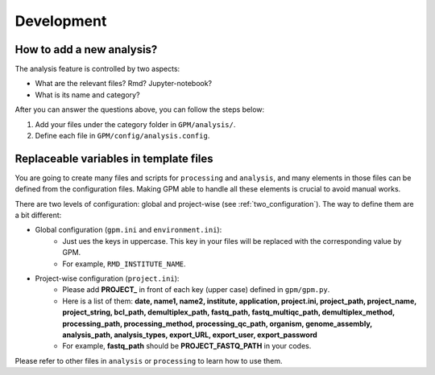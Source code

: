 Development
=====

How to add a new analysis?
--------------------------

The analysis feature is controlled by two aspects:

- What are the relevant files? Rmd? Jupyter-notebook?
- What is its name and category?

After you can answer the questions above, you can follow the steps below:

1. Add your files under the category folder in ``GPM/analysis/``.
2. Define each file in ``GPM/config/analysis.config``.

Replaceable variables in template files
---------------------------------------

You are going to create many files and scripts for ``processing`` and ``analysis``, and many elements in those files can be defined from the configuration files. Making GPM able to handle all these elements is crucial to avoid manual works.

There are two levels of configuration: global and project-wise (see :ref:`two_configuration`). The way to define them are a bit different:

- Global configuration (``gpm.ini`` and ``environment.ini``):
    - Just ues the keys in uppercase. This key in your files will be replaced with the corresponding value by GPM.
    - For example, ``RMD_INSTITUTE_NAME``.

- Project-wise configuration (``project.ini``):
    - Please add **PROJECT_** in front of each key (upper case) defined in ``gpm/gpm.py``.
    - Here is a list of them: **date, name1, name2, institute, application, project.ini, project_path, project_name, project_string, bcl_path, demultiplex_path, fastq_path, fastq_multiqc_path, demultiplex_method, processing_path, processing_method, processing_qc_path, organism, genome_assembly, analysis_path, analysis_types, export_URL, export_user, export_password**
    - For example, **fastq_path** should be **PROJECT_FASTQ_PATH** in your codes.

Please refer to other files in ``analysis`` or ``processing`` to learn how to use them.
